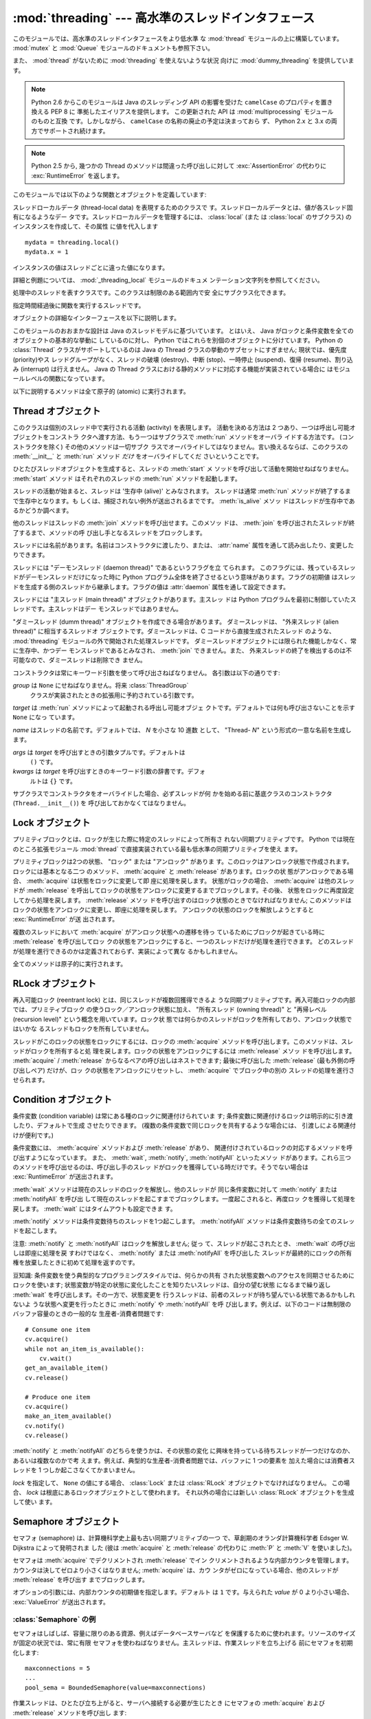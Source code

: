 :mod:`threading` --- 高水準のスレッドインタフェース
===================================================

.. module:: threading
   :synopsis: 高水準のスレッドインタフェース


このモジュールでは、高水準のスレッドインタフェースをより低水準
な :mod:`thread` モジュールの上に構築しています。
:mod:`mutex` と :mod:`Queue` モジュールのドキュメントも参照下さい。

また、 :mod:`thread` がないために :mod:`threading` を使えないような状況
向けに :mod:`dummy_threading` を提供しています。

.. note::

   Python 2.6 からこのモジュールは Java のスレッディング
   API の影響を受けた ``camelCase`` のプロパティを置き換える PEP 8 に
   準拠したエイリアスを提供します。
   この更新された API は :mod:`multiprocessing` モジュールのものと互換
   です。しかしながら、 ``camelCase`` の名称の廃止の予定は決まっておら
   ず、 Python 2.x と 3.x の両方でサポートされ続けます。

.. note::

   Python 2.5 から, 幾つかの Thread のメソッドは間違った呼び出しに対して
   :exc:`AssertionError` の代わりに :exc:`RuntimeError` を返します。

このモジュールでは以下のような関数とオブジェクトを定義しています:

.. function:: active_count()
              activeCount()

   生存中の :class:`Thread` オブジェクトの数を返します。この数は
   :func:`enumerate` の返すリストの長さと同じです。


.. function:: Condition()
   :noindex:

   新しい条件変数 (condition variable) オブジェクトを返すファクトリ関数です。
   条件変数を使うと、ある複数のスレッドを別のスレッドの通知があるまで待機させられます。


.. function:: current_thread()
              currentThread()

   関数を呼び出している処理のスレッドに対応する :class:`Thread` オブジェ
   クトを返します。関数を呼び出している処理のスレッドが
   :mod:`threading` モジュールで生成したものでない場合、限定的な機能し
   かもたないダミースレッドオブジェクトを返します。


.. function:: enumerate()

   現在、生存中の :class:`Thread` オブジェクト全てのリストを返します。
   リストには、デーモンスレッド (daemonic thread)、
   :func:`current_thread` の生成するダミースレッドオブジェクト、そして
   主スレッドが入ります。終了したスレッドとまだ開始していないスレッド
   は入りません。


.. function:: Event()
   :noindex:

   新たなイベントオブジェクトを返すファクトリ関数です。イベントは
   :meth:`set` メソッドを使うと :const:`True` に、 :meth:`clear` メソッ
   ドを使うと :const:`False` にセットされるようなフラグを管理します。
   :meth:`wait` メソッドは、全てのフラグが真になるまでブロックするよ
   うになっています。


.. class:: local

   スレッドローカルデータ (thread-local data) を表現するためのクラスで
   す。スレッドローカルデータとは、値が各スレッド固有になるようなデー
   タです。スレッドローカルデータを管理するには、 :class:`local` (また
   は :class:`local` のサブクラス) のインスタンスを作成して、その属性
   に値を代入します ::

      mydata = threading.local()
      mydata.x = 1

   インスタンスの値はスレッドごとに違った値になります。

   詳細と例題については、 :mod:`_threading_local` モジュールのドキュメ
   ンテーション文字列を参照してください。

   .. versionadded:: 2.4


.. function:: Lock()

   新しいプリミティブロック (primitive lock) オブジェクトを返すファク
   トリ関数です。スレッドが一度プリミティブロックを獲得すると、それ以
   後のロック獲得の試みはロックが解放されるまでブロックします。どのス
   レッドでもロックを解放できます。


.. function:: RLock()

   新しい再入可能ロックオブジェクトを返すファクトリ関数です。再入可能
   ロックはそれを獲得したスレッドによって解放されなければなりません。
   いったんスレッドが再入可能ロックを獲得すると、同じスレッドはブロッ
   クされずにもう一度それを獲得できます ;
   そのスレッドは獲得した回数だけ解放しなければいけません。


.. function:: Semaphore([value])
   :noindex:

   新しいセマフォ (semaphore) オブジェクトを返すファクトリ関数です。セ
   マフォは、 :meth:`release` を呼び出した数から :meth:`acquire` を呼
   び出した数を引き、初期値を足した値を表すカウンタを管理します。
   :meth:`acquire` メソッドは、カウンタの値を負にせずに処理を戻せるま
   で必要ならば処理をブロックします。 *value* を指定しない場合、デフォ
   ルトの値は 1 になります。


.. function:: BoundedSemaphore([value])

   新しい有限セマフォ (bounded semaphore) オブジェクトを返すファクトリ
   関数です。有限セマフォは、現在の値が初期値を超過しないようチェック
   を行います。超過を起こした場合、 :exc:`ValueError` を送出します。た
   いていの場合、セマフォは限られた容量のリソースを保護するために使わ
   れるものです。従って、あまりにも頻繁なセマフォの解放はバグが生じて
   いるしるしです。 *value* を指定しない場合、デフォルトの値は 1 にな
   ります。


.. class:: Thread

   処理中のスレッドを表すクラスです。このクラスは制限のある範囲内で安
   全にサブクラス化できます。


.. class:: Timer

   指定時間経過後に関数を実行するスレッドです。


.. function:: settrace(func)

   .. index:: single: trace function

   :mod:`threading` モジュールを使って開始した全てのスレッドにトレース
   関数を設定します。 *func* は各スレッドの :meth:`run` を呼び出す前に
   スレッドの :func:`sys.settrace` に渡されます。

   .. versionadded:: 2.3


.. function:: setprofile(func)

   .. index:: single: profile function

   :mod:`threading` モジュールを使って開始した全てのスレッドにプロファ
   イル関数を設定します。 *func* は各スレッドの :meth:`run` を呼び出す
   前にスレッドの :func:`sys.settrace` に渡されます。

   .. versionadded:: 2.3


.. function:: stack_size([size])

   新しいスレッドが作られる際に使われるスレッドのスタックサイズを返し
   ます。オプションの *size* 引数は次に作られるスレッドに対するスタッ
   クサイズを指定するものですが、 0 (プラットフォームまたは設定された
   デフォルト) または少なくとも 32,768 (32kB) であるような正の整数でな
   ければなりません。もしスタックサイズの変更がサポートされていなけれ
   ば :exc:`ThreadError` が送出されます。また指定されたスタックサイズ
   が条件を満たしていなければ :exc:`ValueError` が送出されスタックサイ
   ズは変更されないままになります。 32kB は今のところインタプリタ自体
   に十分なスタックスペースを保証するための値としてサポートされる最小
   のスタックサイズです。プラットフォームによってはスタックサイズの値
   に固有の制限が課されることもあります。たとえば 32kB より大きな最小
   スタックサイズを要求されたり、システムメモリサイズの倍数の割り当て
   を要求されるなどです - より詳しい情報はプラットフォームごとの文書で
   確認してください (4kB ページは一般的ですので、情報が見当たらないと
   きには 4096 の倍数を指定しておくといいかもしれません)。利用可能 :
   Windows, POSIX スレッドのあるシステム。

   .. versionadded:: 2.5

オブジェクトの詳細なインターフェースを以下に説明します。

このモジュールのおおまかな設計は Java のスレッドモデルに基づいています。
とはいえ、 Java がロックと条件変数を全てのオブジェクトの基本的な挙動に
しているのに対し、 Python ではこれらを別個のオブジェクトに分けています。
Python の :class:`Thread` クラスがサポートしているのは Java の Thread
クラスの挙動のサブセットにすぎません; 現状では、優先度 (priority)やス
レッドグループがなく、スレッドの破壊 (destroy)、中断 (stop)、一時停止
(suspend)、復帰 (resume)、割り込み (interrupt) は行えません。 Java の
Thread クラスにおける静的メソッドに対応する機能が実装されている場合に
はモジュールレベルの関数になっています。

以下に説明するメソッドは全て原子的 (atomic) に実行されます。


.. _thread-objects:

Thread オブジェクト
-------------------

このクラスは個別のスレッド中で実行される活動 (activity) を表現します。
活動を決める方法は 2 つあり、一つは呼出し可能オブジェクトをコンストラ
クタへ渡す方法、もう一つはサブクラスで :meth:`run` メソッドをオーバラ
イドする方法です。 (コンストラクタを除く) その他のメソッドは一切サブク
ラスでオーバライドしてはなりません。言い換えるならば、このクラスの
:meth:`__init__` と :meth:`run` メソッド *だけ* をオーバライドしてくだ
さいということです。

ひとたびスレッドオブジェクトを生成すると、スレッドの :meth:`start` メ
ソッドを呼び出して活動を開始せねばなりません。 :meth:`start` メソッド
はそれぞれのスレッドの :meth:`run` メソッドを起動します。

スレッドの活動が始まると、スレッドは '生存中 (alive)' とみなされます。
スレッドは通常 :meth:`run` メソッドが終了するまで生存中となります。も
しくは、捕捉されない例外が送出されるまでです。 :meth:`is_alive` メソッ
ドはスレッドが生存中であるかどうか調べます。

他のスレッドはスレッドの :meth:`join` メソッドを呼び出せます。このメソッ
ドは、 :meth:`join` を呼び出されたスレッドが終了するまで、メソッドの呼
び出し手となるスレッドをブロックします。

スレッドには名前があります。名前はコンストラクタに渡したり、または、
:attr:`name` 属性を通して読み出したり、変更したりできます。

スレッドには "デーモンスレッド (daemon thread)" であるというフラグを立
てられます。
このフラグには、残っているスレッドがデーモンスレッドだけになった時に
Python プログラム全体を終了させるという意味があります。フラグの初期値
はスレッドを生成する側のスレッドから継承します。フラグの値は
:attr:`daemon` 属性を通して設定できます。

スレッドには "主スレッド (main thread)" オブジェクトがあります。主スレッ
ドは Python プログラムを最初に制御していたスレッドです。主スレッドはデー
モンスレッドではありません。

"ダミースレッド (dumm thread)" オブジェクトを作成できる場合があります。
ダミースレッドは、 "外来スレッド (alien thread)" に相当するスレッドオ
ブジェクトです。ダミースレッドは、C コードから直接生成されたスレッド
のような、 :mod:`threading` モジュールの外で開始された処理スレッドです。
ダミースレッドオブジェクトには限られた機能しかなく、常に生存中、かつデー
モンスレッドであるとみなされ、 :meth:`join` できません。また、
外来スレッドの終了を検出するのは不可能なので、ダミースレッドは削除でき
ません。


.. class:: Thread(group=None, target=None, name=None, args=(), kwargs={})

   コンストラクタは常にキーワード引数を使って呼び出さねばなりません。
   各引数は以下の通りです:

   *group* は ``None`` にせねばなりません。将来 :class:`ThreadGroup`
    クラスが実装されたときの拡張用に予約されている引数です。

   *target* は :meth:`run` メソッドによって起動される呼出し可能オブジェ
   クトです。デフォルトでは何も呼び出さないことを示す ``None`` になっ
   ています。

   *name* はスレッドの名前です。デフォルトでは、 *N* を小さな 10 進数
   として、 "Thread- *N*" という形式の一意な名前を生成します。

   *args* は *target* を呼び出すときの引数タプルです。デフォルトは
    ``()`` です。

   *kwargs* は *target* を呼び出すときのキーワード引数の辞書です。デフォ
    ルトは ``{}`` です。

   サブクラスでコンストラクタをオーバライドした場合、必ずスレッドが何
   かを始める前に基底クラスのコンストラクタ (``Thread.__init__()``) を
   呼び出しておかなくてはなりません。


.. method:: Thread.start()

   スレッドの活動を開始します。

   このメソッドは、スレッドオブジェクトあたり一度しか呼び出してはなり
   ません。 :meth:`start` は、オブジェクトの :meth:`run` メソッドが個
   別の処理スレッド中で呼び出されるように調整します。
   
   同じスレッドオブジェクトに対し、このメソッドを2回以上呼び出した場合、
   :exc:`RuntimeException` を送出します。


.. method:: Thread.run()

   スレッドの活動をもたらすメソッドです。

   このメソッドはサブクラスでオーバライドできます。標準の :meth:`run`
   メソッドでは、オブジェクトのコンストラクタの *target* 引数に呼び出
   し可能オブジェクトを指定した場合、 *args* および *kwargs* の引数列
   およびキーワード引数とともに呼び出します。


.. method:: Thread.join([timeout])

   スレッドが終了するまで待機します。このメソッドは、 :meth:`join` を
   呼び出されたスレッドが、正常終了あるいは処理されない例外によって終
   了するか、オプションのタイムアウトが発生するまで、メソッドの呼び出
   し手となるスレッドをブロックします。

   *timeout* 引数を指定して、 ``None`` 以外の値にする場合、タイムアウ
   トを秒 (または端数秒) を表す浮動小数点数でなければなりません。
   :meth:`join` はいつでも ``None`` を返すので、 :meth:`isAlive` を呼
   び出してタイムアウトしたかどうかを確認しなければなりません。もしス
   レッドがまだ生存中であれば、 :meth:`join` はタイムアウトしています。

   *timeout* が指定されないかまたは ``None`` であるときは、この操作は
   スレッドが終了するまでブロックします。

   一つのスレッドに対して何度でも :meth:`join` できます。

   実行中のスレッドに対し、 :meth:`join` を呼び出そうとすると、デッド
   ロックを引き起こすため、 :exc:`RuntimeError` が送出されます。
   スレッドが開始される前に :meth:`join` を呼び出そうとしても、同じ例
   外が送出されます。


.. method:: Thread.getName()
            Thread.setNmae()

   :attr:`~Thread.name` に対応する、旧式の API です。


.. attribute:: Thread.name

   識別のためにのみ用いられる文字列です。名前には機能上の意味づけ
   (semantics) はありません。複数のスレッドに同じ名前をつけてもかまい
   ません。名前の初期値はコンストラクタで設定されます。


.. attribute:: Thread.ident

   'スレッド識別子' 、または、スレッドが開始されていなければ ``None``
   です。非ゼロの整数です。 :func:`thread.get_ident()` 関数を参照下さ
   い。スレッド識別子は、スレッドが終了した後、新たなスレッドが生成さ
   れた場合、再利用され得ます。スレッド識別子は、スレッドが終了した後
   でも利用できます。

   .. versionadded:: 2.6


.. method:: Thread.is_alive()
            Thread.isAlive()

   スレッドが生存中かどうかを返します。

   大雑把な言い方をすると、スレッドは :meth:`start` メソッドを呼び出し
   た瞬間から :meth:`run` メソッドが終了するまでの間生存しています。
   モジュール関数、 :func:`enumerate` は、全ての生存中のスレッドのリス
   トを返します。


.. method:: Thread.isDaemon()
            Thread.setDaemon()

   :attr:`~Thread.daemon` に対応する、旧式の API です。


.. attribute:: Thread.daemon
 
   スレッドのデーモンフラグです。このフラグは :meth:`start` の呼び出し
   前に設定されなければなりません。さもなくば、 :exc:`RuntimeError` が
   送出されます。


   初期値は生成側のスレッドから継承されます。

   デーモンでない生存中のスレッドが全てなくなると、 Python プログラム全体が終了します。


.. _lock-objects:

Lock オブジェクト
-----------------

プリミティブロックとは、ロックが生じた際に特定のスレッドによって所有さ
れない同期プリミティブです。 Python では現在のところ拡張モジュール
:mod:`thread` で直接実装されている最も低水準の同期プリミティブを使え
ます。

プリミティブロックは2つの状態、 "ロック" または "アンロック" がありま
す。このロックはアンロック状態で作成されます。ロックには基本となる二つ
のメソッド、 :meth:`acquire` と :meth:`release` があります。ロックの状
態がアンロックである場合、 :meth:`acquire` は状態をロックに変更して即
座に処理を戻します。
状態がロックの場合、 :meth:`acquire` は他のスレッドが :meth:`release`
を呼出してロックの状態をアンロックに変更するまでブロックします。その後、
状態をロックに再度設定してから処理を戻します。 :meth:`release` メソッ
ドを呼び出すのはロック状態のときでなければなりません; このメソッドは
ロックの状態をアンロックに変更し、即座に処理を戻します。
アンロックの状態のロックを解放しようとすると :exc:`RuntimeError` が送
出されます。

複数のスレッドにおいて :meth:`acquire` がアンロック状態への遷移を待っ
ているためにブロックが起きている時に :meth:`release` を呼び出してロッ
クの状態をアンロックにすると、一つのスレッドだけが処理を進行できます。
どのスレッドが処理を進行できるのかは定義されておらず、実装によって異な
るかもしれません。

全てのメソッドは原子的に実行されます。


.. method:: Lock.acquire([blocking=1])

   ブロックあり、またはブロックなしでロックを獲得します。

   引数なしで呼び出した場合、ロックの状態がアンロックになるまでブロッ
   クし、その後状態をロックにセットして真値を返します。

   引数 *blocking* の値を真にして呼び出した場合、引数なしで呼び出した
   ときと同じことを行ない、Trueを返します。

   引数 *blocking* の値を偽にして呼び出すとブロックしません。引数なし
   で呼び出した場合にブロックするような状況であった場合には直ちに偽を
   返します。それ以外の場合には、引数なしで呼び出したときと同じ処理を
   行い真を返します。


.. method:: Lock.release()

   ロックを解放します。

   ロックの状態がロックのとき、状態をアンロックにリセットして処理を戻
   します。他のスレッドがロックがアンロック状態になるのを待ってブロッ
   クしている場合、ただ一つのスレッドだけが処理を継続できるようにしま
   す。

   ロックがアンロック状態のとき、このメソッドを呼び出してはなりません。

   戻り値はありません。


.. _rlock-objects:

RLock オブジェクト
------------------

再入可能ロック (reentrant lock) とは、同じスレッドが複数回獲得できるよ
うな同期プリミティブです。再入可能ロックの内部では、プリミティブロック
の使うロック／アンロック状態に加え、 "所有スレッド (owning thread)"
と "再帰レベル (recursion level)" という概念を用いています。ロック状
態では何らかのスレッドがロックを所有しており、アンロック状態ではいかな
るスレッドもロックを所有していません。

スレッドがこのロックの状態をロックにするには、ロックの :meth:`acquire`
メソッドを呼び出します。このメソッドは、スレッドがロックを所有すると処
理を戻します。ロックの状態をアンロックにするには :meth:`release` メソッ
ドを呼び出します。
:meth:`acquire` / :meth:`release` からなるペアの呼び出しはネストできます;
最後に呼び出した :meth:`release` (最も外側の呼び出しペア) だけが、ロッ
クの状態をアンロックにリセットし、 :meth:`acquire` でブロック中の別の
スレッドの処理を進行させられます。


.. method:: RLock.acquire([blocking=1])

   ブロックあり、またはブロックなしでロックを獲得します。

   引数なしで呼び出した場合: スレッドが既にロックを所有している場合、
   再帰レベルをインクリメントして即座に処理を戻します。
   それ以外の場合、他のスレッドがロックを所有していれば、そのロックの
   状態がアンロックになるまでブロックします。その後、ロックの状態がア
   ンロックになる (いかなるスレッドもロックを所有しない状態になる) と、
   ロックの所有権を獲得し、再帰レベルを 1 にセットして処理を戻します。
   ロックの状態がアンロックになるのを待っているスレッドが複数ある場合、
   その中の一つだけがロックの所有権を獲得できます。この場合、戻り値は
   ありません。

   *blocking* 引数の値を真にした場合、引数なしで呼び出した場合と同じ処
    理を行って真を返します。

   *blocking* 引数の値を偽にした場合、ブロックしません。引数なしで呼び
   出した場合にブロックするような状況であった場合には直ちに偽を返しま
   す。それ以外の場合には、引数なしで呼び出したときと同じ処理を行い真
   を返します。


.. method:: RLock.release()

   再帰レベルをデクリメントしてロックを解放します。デクリメント後に再
   帰レベルがゼロになった場合、ロックの状態をアンロック (いかなるスレッ
   ドにも所有されていない状態) にリセットし、ロックの状態がアンロック
   になるのを待ってブロックしているスレッドがある場合にはその中のただ
   一つだけが処理を進行できるようにします。デクリメント後も再帰レベル
   がゼロでない場合、ロックの状態はロックのままで、呼び出し手のスレッ
   ドに所有されたままになります。

   呼び出し手のスレッドがロックを所有しているときにのみこのメソッドを
   呼び出してください。ロックの状態がアンロックの時にこのメソッドを呼
   び出すと、 :exc:`RuntimeError` が送出されます。

   戻り値はありません。


.. _condition-objects:

Condition オブジェクト
----------------------

条件変数 (condition variable) は常にある種のロックに関連付けられていま
す; 条件変数に関連付けるロックは明示的に引き渡したり、デフォルトで生成
させたりできます。 (複数の条件変数で同じロックを共有するような場合には、
引渡しによる関連付けが便利です。)

条件変数には、 :meth:`acquire` メソッドおよび :meth:`release` があり、
関連付けされているロックの対応するメソッドを呼び出すようになっています。
また、 :meth:`wait`, :meth:`notify`,  :meth:`notifyAll` といったメソッ
ドがあります。これら三つのメソッドを呼び出せるのは、呼び出し手のスレッ
ドがロックを獲得している時だけです。そうでない場合は
:exc:`RuntimeError` が送出されます。

:meth:`wait` メソッドは現在のスレッドのロックを解放し、他のスレッドが
同じ条件変数に対して :meth:`notify` または :meth:`notifyAll` を呼び出
して現在のスレッドを起こすまでブロックします。一度起こされると、再度ロッ
クを獲得して処理を戻します。 :meth:`wait` にはタイムアウトも設定できま
す。

:meth:`notify` メソッドは条件変数待ちのスレッドを1つ起こします。
:meth:`notifyAll` メソッドは条件変数待ちの全てのスレッドを起こします。

注意: :meth:`notify` と :meth:`notifyAll` はロックを解放しません; 従っ
て、スレッドが起こされたとき、 :meth:`wait` の呼び出しは即座に処理を戻
すわけではなく、 :meth:`notify` または :meth:`notifyAll` を呼び出した
スレッドが最終的にロックの所有権を放棄したときに初めて処理を返すのです。

豆知識: 条件変数を使う典型的なプログラミングスタイルでは、何らかの共有
された状態変数へのアクセスを同期させるためにロックを使います;
状態変数が特定の状態に変化したことを知りたいスレッドは、自分の望む状態
になるまで繰り返し :meth:`wait` を呼び出します。その一方で、状態変更を
行うスレッドは、前者のスレッドが待ち望んでいる状態であるかもしれないよ
うな状態へ変更を行ったときに :meth:`notify` や :meth:`notifyAll` を呼
び出します。例えば、以下のコードは無制限のバッファ容量のときの一般的な
生産者-消費者問題です::

   # Consume one item
   cv.acquire()
   while not an_item_is_available():
       cv.wait()
   get_an_available_item()
   cv.release()

   # Produce one item
   cv.acquire()
   make_an_item_available()
   cv.notify()
   cv.release()

:meth:`notify` と :meth:`notifyAll` のどちらを使うかは、その状態の変化
に興味を持っている待ちスレッドが一つだけなのか、あるいは複数なのかで考
えます。例えば、典型的な生産者-消費者問題では、バッファに 1 つの要素を
加えた場合には消費者スレッドを 1 つしか起こさなくてかまいません。


.. class:: Condition([lock])

   *lock* を指定して、 ``None`` の値にする場合、 :class:`Lock` または
   :class:`RLock` オブジェクトでなければなりません。
   この場合、 *lock* は根底にあるロックオブジェクトとして使われます。
   それ以外の場合には新しい :class:`RLock` オブジェクトを生成して使い
   ます。


.. method:: Condition.acquire(*args)

   根底にあるロックを獲得します。このメソッドは根底にあるロックの対応
   するメソッドを呼び出します。そのメソッドの戻り値を返します。


.. method:: Condition.release()

   根底にあるロックを解放します。このメソッドは根底にあるロックの対応
   するメソッドを呼び出します。戻り値はありません。


.. method:: Condition.wait([timeout])

   通知 (notify) を受けるか、タイムアウトするまで待機します。
   呼び出し手のスレッドがロックを獲得していないときにこのメソッドを呼
   び出すと :exc:`RuntimeError` が送出されます。

   このメソッドは根底にあるロックを解放し、他のスレッドが同じ条件変数
   に対して :meth:`notify` または :meth:`notifyAll` を呼び出して現在の
   スレッドを起こすか、オプションのタイムアウトが発生するまでブロック
   します。一度スレッドが起こされると、再度ロックを獲得して処理を戻し
   ます。 

   *timeout* 引数を指定して、 ``None`` 以外の値にする場合、タイムアウト
    を秒 (または端数秒) を表す浮動小数点数でなければなりません。

   根底にあるロックが :class:`RLock` である場合、 :meth:`release` メソッ
   ドではロックは解放されません。というのも、ロックが再帰的に複数回獲
   得されている場合には、 :meth:`release` によって実際にアンロックが行
   われないかもしれないからです。その代わり、ロックが再帰的に複数回獲
   得されていても確実にアンロックを行える :class:`RLock` クラスの内部
   インタフェースを使います。その後ロックを再獲得する時に、もう一つの
   内部インタフェースを使ってロックの再帰レベルを復帰します。


.. method:: Condition.notify()

   この条件変数を待っているスレッドがあれば、そのスレッドを起こします。
   通知を受け取るか、タイムアウトが発生するまで待ちます。
   呼び出し手のスレッドがロックを獲得していないときにこのメソッドを呼
   び出すと :exc:`RuntimeError` が送出されます。

   何らかの待機中スレッドがある場合、そのスレッドの一つを起こします。
   待機中のスレッドがなければ何もしません。

   現在の実装では、待機中のメソッドをただ一つだけ起こします。とはいえ、
   この挙動に依存するのは安全ではありません。
   将来、実装の最適化によって、複数のスレッドを起こすようになるかもし
   れないからです。

   注意: 起こされたスレッドは実際にロックを再獲得できるまで
   :meth:`wait` 呼出しから戻りません。 :meth:`notify` はロックを解放し
   ないので、 :meth:`notify` 呼び出し手は明示的にロックを解放せねばな
   りません。


.. method:: Condition.notify_all()
            Condition.notifyAll()

   この条件を待っているすべてのスレッドを起こします。このメソッドは
   :meth:`notify` のように動作しますが、 1 つではなくすべての待ちスレッ
   ドを起こします。
   呼び出し手のスレッドがロックを獲得していない場合、
   :exc:`RuntimeError` が送出されます。


.. _semaphore-objects:

Semaphore オブジェクト
----------------------

セマフォ (semaphore) は、計算機科学史上最も古い同期プリミティブの一つ
で、草創期のオランダ計算機科学者 Edsger W. Dijkstra によって発明されま
した (彼は :meth:`acquire` と :meth:`release` の代わりに :meth:`P` と
:meth:`V` を使いました)。

セマフォは :meth:`acquire` でデクリメントされ :meth:`release` でイン
クリメントされるような内部カウンタを管理します。
カウンタは決してゼロより小さくはなりません; :meth:`acquire` は、カウ
ンタがゼロになっている場合、他のスレッドが :meth:`release` を呼び出す
までブロックします。


.. class:: Semaphore([value])

   オプションの引数には、内部カウンタの初期値を指定します。デフォルト
   は ``1`` です。与えられた *value* が 0 より小さい場合、
   :exc:`ValueError` が送出されます。


.. method:: Semaphore.acquire([blocking])

   セマフォを獲得します。

   引数なしで呼び出した場合: :meth:`acqure` 処理に入ったときに内部カウ
   ンタがゼロより大きければ、カウンタを 1 デクリメントして即座に処理を
   戻します。 :meth:`acqure` 処理に入ったときに内部カウンタがゼロの場
   合、他のスレッドが :meth:`release` を呼び出してカウンタをゼロより大
   きくするまでブロックします。この処理は、適切なインターロック
   (interlock) を介して行い、複数の :meth:`acquire` 呼び出しがブロック
   された場合、 :meth:`release` が正確に一つだけを起こせるようにします。
   この実装はランダムに一つ選択するだけでもよいので、ブロックされたス
   レッドがどの起こされる順番に依存してはなりません。この場合、戻り値
   はありません。

   *blocking* 引数の値を真にした場合、引数なしで呼び出した場合と同じ処
   理を行って真を返します。

   *blocking* 引数の値を偽にした場合、ブロックしません。引数なしで呼び
    出した場合にブロックするような状況であった場合には直ちに偽を返しま
    す。それ以外の場合には、引数なしで呼び出したときと同じ処理を行い真
    を返します。


.. method:: Semaphore.release()

   内部カウンタを 1 インクリメントして、セマフォを解放します。
   :meth:`release` 処理に入ったときにカウンタがゼロであり、カウンタの
   値がゼロより大きくなるのを待っている別のスレッドがあった場合、その
   スレッドを起こします。


.. _semaphore-examples:

:class:`Semaphore` の例
^^^^^^^^^^^^^^^^^^^^^^^

セマフォはしばしば、容量に限りのある資源、例えばデータベースサーバなど
を保護するために使われます。リソースのサイズが固定の状況では、常に有限
セマフォを使わねばなりません。主スレッドは、作業スレッドを立ち上げる
前にセマフォを初期化します::

   maxconnections = 5
   ...
   pool_sema = BoundedSemaphore(value=maxconnections)

作業スレッドは、ひとたび立ち上がると、サーバへ接続する必要が生じたとき
にセマフォの :meth:`acquire` および :meth:`release` メソッドを呼び出し
ます::

   pool_sema.acquire()
   conn = connectdb()
   ... use connection ...
   conn.close()
   pool_sema.release()

有限セマフォを使うと、セマフォを獲得回数以上に解放してしまうというプロ
グラム上の間違いを見逃しにくくします。


.. _event-objects:

Event オブジェクト
------------------

イベントは、あるスレッドがイベントを発信し、他のスレッドはそれを待つと
いう、スレッド間で通信を行うための最も単純なメカニズムの一つです。

イベントオブジェクトは内部フラグを管理します。このフラグは :meth:`set`
メソッドで値を真に、 :meth:`clear` メソッドで値を偽にリセットします。
:meth:`wait` メソッドはフラグがTrueになるまでブロックします。


.. class:: Event()

   内部フラグの初期値は偽です。


.. method:: Event.is_set()
            Event.isSet()

   内部フラグの値が真である場合にのみ真を返します。


.. method:: Event.set()

   内部フラグの値を真にセットします。フラグの値が真になるのを待ってい
   る全てのスレッドを起こします。一旦フラグが真になると、スレッドが
   :meth:`wait` を呼び出しても全くブロックしなくなります。


.. method:: Event.clear()

   内部フラグの値を偽にリセットします。以降は、 :meth:`set` を呼び出し
   て再び内部フラグの値を真にセットするまで、 :meth:`wait` を呼出した
   スレッドはブロックするようになります。


.. method:: Event.wait([timeout])

   内部フラグの値が真になるまでブロックします。 :meth:`wait` 処理に入っ
   た時点で内部フラグの値が真であれば、直ちに処理を戻します。そうでな
   い場合、他のスレッドが :meth:`set` を呼び出してフラグの値を真にセッ
   トするか、オプションのタイムアウトが発生するまでブロックします。

   *timeout* 引数を指定して、 ``None`` 以外の値にする場合、タイムアウ
    トを秒 (または端数秒) を表す浮動小数点数でなければなりません。


.. _timer-objects:

Timer オブジェクト
------------------

このクラスは、一定時間経過後に実行される活動、すなわちタイマ活動を表現
します。 :class:`Timer` は :class:`Thread` のサブクラスであり、自作の
スレッドを構築した一例でもあります。

タイマは :meth:`start` メソッドを呼び出すとスレッドとして作動し始めし
ます。 (活動を開始する前に) :meth:`cancel` メソッドを呼び出すと、タイ
マを停止できます。タイマが活動を実行するまでの待ち時間は、ユーザが指
定した待ち時間と必ずしも厳密には一致しません。

例::

   def hello():
       print "hello, world"

   t = Timer(30.0, hello)
   t.start() # after 30 seconds, "hello, world" will be printed


.. class:: Timer(interval, function, args=[], kwargs={})

   *interval* 秒後に *function* を引数 *args* 、キーワード引数
   *kwargs* つきで実行するようなタイマを生成します。


.. method:: Timer.cancel()

   タイマをストップして、その動作の実行をキャンセルします。このメソッ
   ドはタイマがまだ活動待ち状態にある場合にのみ動作します。


.. _with-locks:

:keyword:`with` 文でのロック・条件変数・セマフォの使い方
--------------------------------------------------------

このモジュールのオブジェクトで :meth:`acquire` と :meth:`release` 両メ
ソッドを具えているものは全て :keyword:`with` 文のコンテキストマネージャ
として使うことができます。 :meth:`acquire` メソッドが :keyword:`with`
文のブロックに入るときに呼び出され、ブロック脱出時には :meth:`release`
メソッドが呼ばれます。

現在のところ、 :class:`Lock` 、 :class:`RLock` 、 :class:`Condition`
、 :class:`Semaphore` 、 :class:`BoundedSemaphore` を :keyword:`with`
文のコンテキストマネージャとして使うことができます。以下の例を見てくだ
さい。 ::

   import threading

   some_rlock = threading.RLock()

   with some_rlock:
       print "some_rlock is locked while this executes"


.. _threaded-imports:

スレッド化されたコード中でのImport
-----------------------------------

スレッドセーフなimportのためには、継承の制限に起因する、ふたつの重要な
制約があります。

* ひとつ目は、主とするモジュール以外では、importが新しいスレッドを生成
  しないようになっていなければなりません。そして、そのスレッドを待たな
  ければなりません。この制約を守らない場合、生成されたスレッドが直接的、
  または、間接的にモジュールをimportしようとした際に、デッドロックを引
  き起こす可能性があります。
* ふたつ目は、全てのimportが、インタープリターが自身を終了させる前に完
  了しなければなりません。これは、最も簡単な方法としては、threadingモ
  ジュールを通して生成される非デーモンからのみimportを実行することで達
  成できます。デーモンスレッド、および、直接、threadモジュールから生成
  されたスレッドは、インタープリター終了後にimportを実行しないようにす
  る、別の同期の仕組みを必要とします。この制約を守らない場合、
  intermittent (間歇) 例外を引き起こし、インタープリターのシャットダウ
  ン中にクラッシュする可能性があります。 (後から実行されるimportは、す
  でにアクセス可能でなくなった領域にアクセスしようとするためです)
